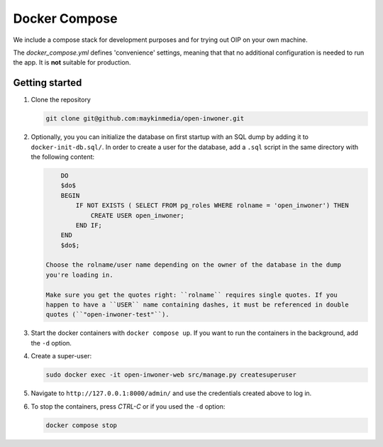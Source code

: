 .. _installation_docker_compose:

==============
Docker Compose
==============

We include a compose stack for development purposes and for trying out OIP on
your own machine.

The `docker_compose.yml` defines 'convenience' settings, meaning that that no
additional configuration is needed to run the app. It is **not** suitable
for production.


Getting started
===============

1. Clone the repository

   .. code:: bash

        git clone git@github.com:maykinmedia/open-inwoner.git

2. Optionally, you you can initialize the database on first startup with an SQL dump
   by adding it to ``docker-init-db.sql/``. In order to create a user for the database,
   add a ``.sql`` script in the same directory with the following content:

   .. code::

        DO
        $do$
        BEGIN
            IF NOT EXISTS ( SELECT FROM pg_roles WHERE rolname = 'open_inwoner') THEN
                CREATE USER open_inwoner;
            END IF;
        END
        $do$;

    Choose the rolname/user name depending on the owner of the database in the dump
    you're loading in.

    Make sure you get the quotes right: ``rolname`` requires single quotes. If you
    happen to have a ``USER`` name containing dashes, it must be referenced in double
    quotes (``"open-inwoner-test"``).

3. Start the docker containers with ``docker compose up``. If you want to run the
   containers in the background, add the ``-d`` option.

4. Create a super-user:

   .. code:: bash

        sudo docker exec -it open-inwoner-web src/manage.py createsuperuser

5. Navigate to ``http://127.0.0.1:8000/admin/`` and use the credentials created
   above to log in.

6. To stop the containers, press *CTRL-C* or if you used the ``-d`` option:

   .. code:: bash

        docker compose stop
